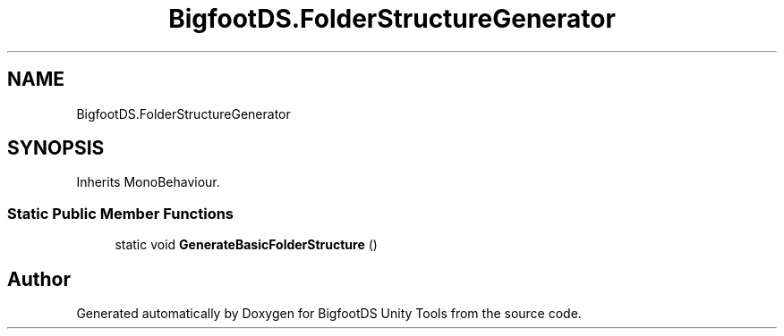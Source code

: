 .TH "BigfootDS.FolderStructureGenerator" 3 "Mon Aug 6 2018" "Version 1" "BigfootDS Unity Tools" \" -*- nroff -*-
.ad l
.nh
.SH NAME
BigfootDS.FolderStructureGenerator
.SH SYNOPSIS
.br
.PP
.PP
Inherits MonoBehaviour\&.
.SS "Static Public Member Functions"

.in +1c
.ti -1c
.RI "static void \fBGenerateBasicFolderStructure\fP ()"
.br
.in -1c

.SH "Author"
.PP 
Generated automatically by Doxygen for BigfootDS Unity Tools from the source code\&.
